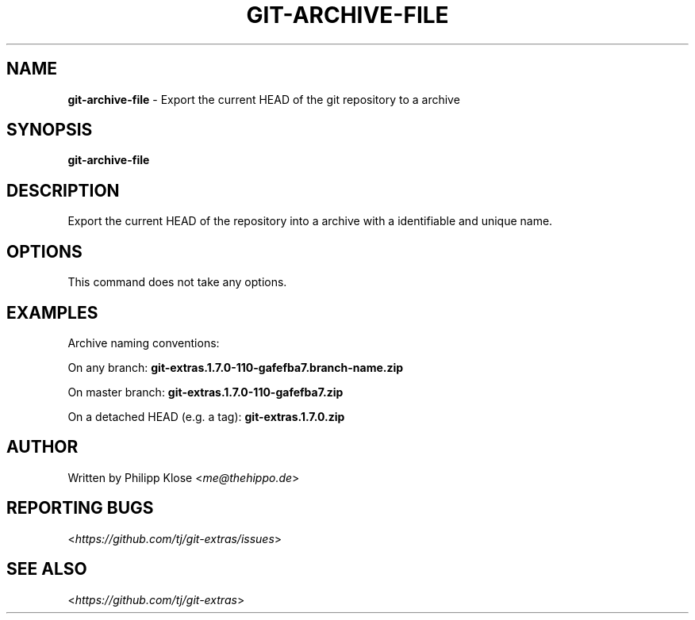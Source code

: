 .\" generated with Ronn/v0.7.3
.\" http://github.com/rtomayko/ronn/tree/0.7.3
.
.TH "GIT\-ARCHIVE\-FILE" "1" "October 2015" "" "Git Extras"
.
.SH "NAME"
\fBgit\-archive\-file\fR \- Export the current HEAD of the git repository to a archive
.
.SH "SYNOPSIS"
\fBgit\-archive\-file\fR
.
.SH "DESCRIPTION"
Export the current HEAD of the repository into a archive with a identifiable and unique name\.
.
.SH "OPTIONS"
This command does not take any options\.
.
.SH "EXAMPLES"
Archive naming conventions:
.
.P
On any branch: \fBgit\-extras\.1\.7\.0\-110\-gafefba7\.branch\-name\.zip\fR
.
.P
On master branch: \fBgit\-extras\.1\.7\.0\-110\-gafefba7\.zip\fR
.
.P
On a detached HEAD (e\.g\. a tag): \fBgit\-extras\.1\.7\.0\.zip\fR
.
.SH "AUTHOR"
Written by Philipp Klose <\fIme@thehippo\.de\fR>
.
.SH "REPORTING BUGS"
<\fIhttps://github\.com/tj/git\-extras/issues\fR>
.
.SH "SEE ALSO"
<\fIhttps://github\.com/tj/git\-extras\fR>
